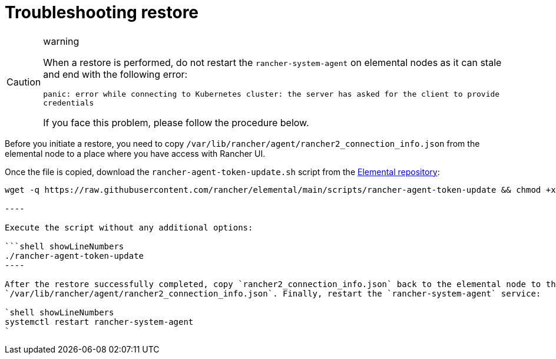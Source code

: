 = Troubleshooting restore
:sidebar_label: Restore

[CAUTION]
.warning
====
When a restore is performed, do not restart the `rancher-system-agent` on elemental nodes as it can stale and end with the following error:

`panic: error while connecting to Kubernetes cluster: the server has asked for the client to provide credentials`

If you face this problem, please follow the procedure below.
====


Before you initiate a restore, you need to copy `/var/lib/rancher/agent/rancher2_connection_info.json` from the elemental node to a place where you have access with Rancher UI.

Once the file is copied, download the `rancher-agent-token-update.sh` script from the https://github.com/rancher/elemental[Elemental repository]:

```shell showLineNumbers
wget -q https://raw.githubusercontent.com/rancher/elemental/main/scripts/rancher-agent-token-update && chmod +x rancher-agent-token-update

----

Execute the script without any additional options:

```shell showLineNumbers
./rancher-agent-token-update
----

After the restore successfully completed, copy `rancher2_connection_info.json` back to the elemental node to the path
`/var/lib/rancher/agent/rancher2_connection_info.json`. Finally, restart the `rancher-system-agent` service:

`shell showLineNumbers
systemctl restart rancher-system-agent
`
